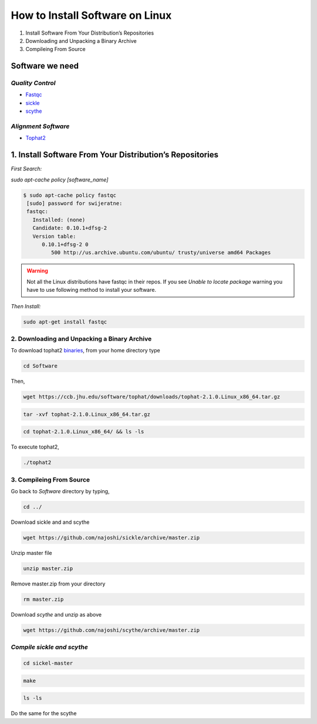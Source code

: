 
How to Install Software on Linux
================================

1. Install Software From Your Distribution’s Repositories
2. Downloading and Unpacking a Binary Archive
3. Compileing From Source

Software we need
----------------

*Quality Control*
~~~~~~~~~~~~~~~~~

-  `Fastqc <http://www.bioinformatics.babraham.ac.uk/projects/fastqc/>`__
-  `sickle <https://github.com/najoshi/sickle>`__
-  `scythe <https://github.com/najoshi/scythe>`__

*Alignment Software*
~~~~~~~~~~~~~~~~~~~~

-  `Tophat2 <https://ccb.jhu.edu/software/tophat/index.shtml>`_

1. Install Software From Your Distribution’s Repositories
----------------------------------------------------------

*First Search:*


*sudo apt-cache policy [software\_name]*

.. code-block:: bash

   $ sudo apt-cache policy fastqc
    [sudo] password for swijeratne:
    fastqc:
      Installed: (none)
      Candidate: 0.10.1+dfsg-2
      Version table:
         0.10.1+dfsg-2 0
            500 http://us.archive.ubuntu.com/ubuntu/ trusty/universe amd64 Packages


.. warning:: Not all the Linux distributions have fastqc in their repos. If you see *Unable to locate package* warning you have to use following method to install your software. 



*Then Install:*


.. code:: python

    sudo apt-get install fastqc

2. Downloading and Unpacking a Binary Archive
~~~~~~~~~~~~~~~~~~~~~~~~~~~~~~~~~~~~~~~~~~~~~

To download tophat2
`binaries <https://ccb.jhu.edu/software/tophat/index.shtml>`__, from
your home directory type

.. code:: python

    cd Software

Then,

.. code:: python

    wget https://ccb.jhu.edu/software/tophat/downloads/tophat-2.1.0.Linux_x86_64.tar.gz

.. code:: python

    tar -xvf tophat-2.1.0.Linux_x86_64.tar.gz

.. code:: python

    cd tophat-2.1.0.Linux_x86_64/ && ls -ls

To execute tophat2,

.. code:: python

    ./tophat2

3. Compileing From Source
~~~~~~~~~~~~~~~~~~~~~~~~~

Go back to *Software* directory by typing,

.. code:: python

    cd ../

Download sickle and and scythe

.. code:: python

    wget https://github.com/najoshi/sickle/archive/master.zip

Unzip master file

.. code:: python

    unzip master.zip 

Remove master.zip from your directory

.. code:: python

    rm master.zip

Download *scythe* and unzip as above

.. code:: python

    wget https://github.com/najoshi/scythe/archive/master.zip

*Compile sickle and scythe*
~~~~~~~~~~~~~~~~~~~~~~~~~~~

.. code:: python

    cd sickel-master

.. code:: python

    make 

.. code:: python

    ls -ls 

Do the same for the scythe
